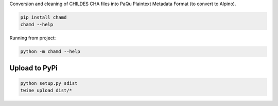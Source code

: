 Conversion and cleaning of CHILDES CHA files into PaQu Plaintext
Metadata Format (to convert to Alpino).

.. code:: bash

   pip install chamd
   chamd --help

Running from project:

.. code:: bash

   python -m chamd --help

Upload to PyPi
==============

.. code:: bash

   python setup.py sdist
   twine upload dist/*
